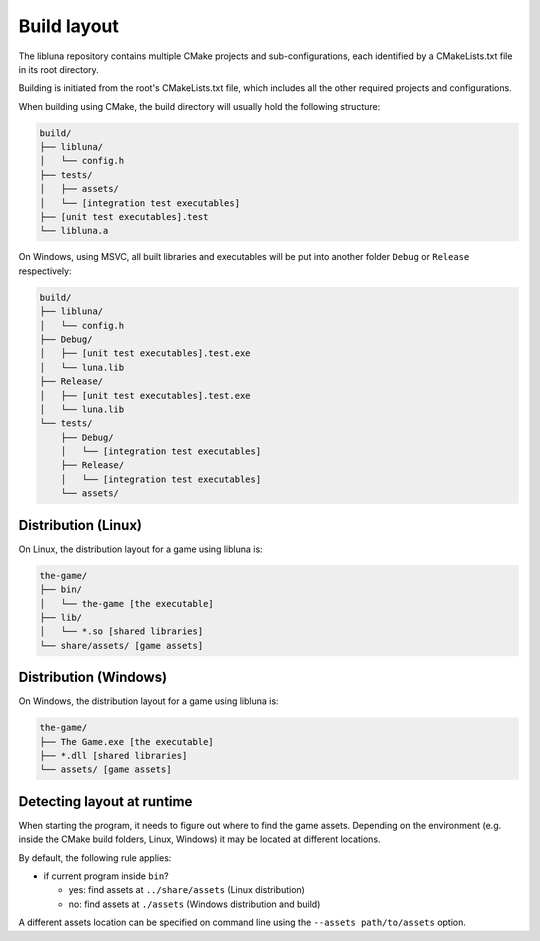 Build layout
============

The libluna repository contains multiple CMake projects and sub-configurations,
each identified by a CMakeLists.txt file in its root directory.

Building is initiated from the root's CMakeLists.txt file, which includes all
the other required projects and configurations.

When building using CMake, the build directory will usually hold the following
structure:

.. code-block::

  build/
  ├── libluna/
  │   └── config.h
  ├── tests/
  │   ├── assets/
  │   └── [integration test executables]
  ├── [unit test executables].test
  └── libluna.a

On Windows, using MSVC, all built libraries and executables will be put into
another folder ``Debug`` or ``Release`` respectively:

.. code-block::

  build/
  ├── libluna/
  │   └── config.h
  ├── Debug/
  │   ├── [unit test executables].test.exe
  │   └── luna.lib
  ├── Release/
  │   ├── [unit test executables].test.exe
  │   └── luna.lib
  └── tests/
      ├── Debug/
      │   └── [integration test executables]
      ├── Release/
      │   └── [integration test executables]
      └── assets/

Distribution (Linux)
--------------------

On Linux, the distribution layout for a game using libluna is:

.. code-block::

  the-game/
  ├── bin/
  │   └── the-game [the executable]
  ├── lib/
  │   └── *.so [shared libraries]
  └── share/assets/ [game assets]

Distribution (Windows)
----------------------

On Windows, the distribution layout for a game using libluna is:

.. code-block::

  the-game/
  ├── The Game.exe [the executable]
  ├── *.dll [shared libraries]
  └── assets/ [game assets]

Detecting layout at runtime
---------------------------

When starting the program, it needs to figure out where to find the game assets.
Depending on the environment (e.g. inside the CMake build folders, Linux, Windows)
it may be located at different locations.

By default, the following rule applies:

- if current program inside ``bin``?

  - yes: find assets at ``../share/assets`` (Linux distribution)
  - no: find assets at ``./assets`` (Windows distribution and build)

A different assets location can be specified on command line using the
``--assets path/to/assets`` option.
